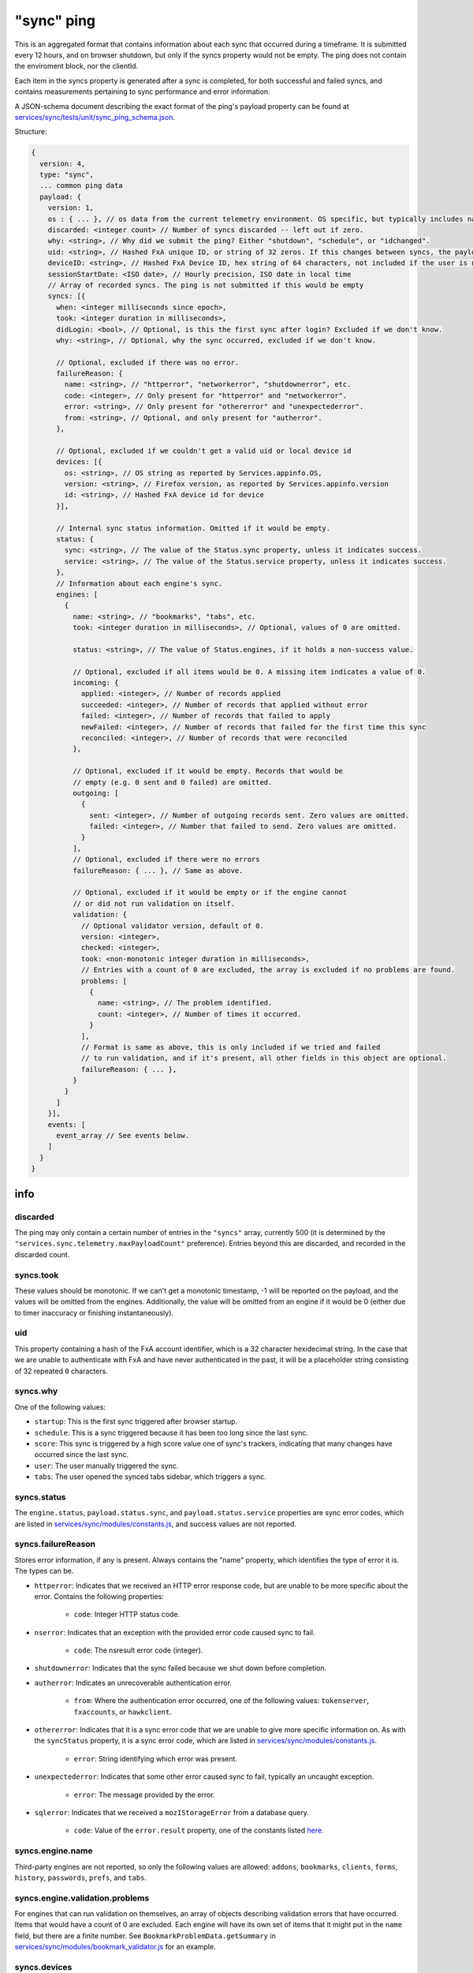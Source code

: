 
"sync" ping
===========

This is an aggregated format that contains information about each sync that occurred during a timeframe. It is submitted every 12 hours, and on browser shutdown, but only if the syncs property would not be empty. The ping does not contain the enviroment block, nor the clientId.

Each item in the syncs property is generated after a sync is completed, for both successful and failed syncs, and contains measurements pertaining to sync performance and error information.

A JSON-schema document describing the exact format of the ping's payload property can be found at `services/sync/tests/unit/sync\_ping\_schema.json <https://dxr.mozilla.org/mozilla-central/source/services/sync/tests/unit/sync_ping_schema.json>`_.

Structure:

.. code-block:: js

    {
      version: 4,
      type: "sync",
      ... common ping data
      payload: {
        version: 1,
        os : { ... }, // os data from the current telemetry environment. OS specific, but typically includes name, version and locale.
        discarded: <integer count> // Number of syncs discarded -- left out if zero.
        why: <string>, // Why did we submit the ping? Either "shutdown", "schedule", or "idchanged".
        uid: <string>, // Hashed FxA unique ID, or string of 32 zeros. If this changes between syncs, the payload is submitted.
        deviceID: <string>, // Hashed FxA Device ID, hex string of 64 characters, not included if the user is not logged in. If this changes between syncs, the payload is submitted.
        sessionStartDate: <ISO date>, // Hourly precision, ISO date in local time
        // Array of recorded syncs. The ping is not submitted if this would be empty
        syncs: [{
          when: <integer milliseconds since epoch>,
          took: <integer duration in milliseconds>,
          didLogin: <bool>, // Optional, is this the first sync after login? Excluded if we don't know.
          why: <string>, // Optional, why the sync occurred, excluded if we don't know.

          // Optional, excluded if there was no error.
          failureReason: {
            name: <string>, // "httperror", "networkerror", "shutdownerror", etc.
            code: <integer>, // Only present for "httperror" and "networkerror".
            error: <string>, // Only present for "othererror" and "unexpectederror".
            from: <string>, // Optional, and only present for "autherror".
          },

          // Optional, excluded if we couldn't get a valid uid or local device id
          devices: [{
            os: <string>, // OS string as reported by Services.appinfo.OS,
            version: <string>, // Firefox version, as reported by Services.appinfo.version
            id: <string>, // Hashed FxA device id for device
          }],

          // Internal sync status information. Omitted if it would be empty.
          status: {
            sync: <string>, // The value of the Status.sync property, unless it indicates success.
            service: <string>, // The value of the Status.service property, unless it indicates success.
          },
          // Information about each engine's sync.
          engines: [
            {
              name: <string>, // "bookmarks", "tabs", etc.
              took: <integer duration in milliseconds>, // Optional, values of 0 are omitted.

              status: <string>, // The value of Status.engines, if it holds a non-success value.

              // Optional, excluded if all items would be 0. A missing item indicates a value of 0.
              incoming: {
                applied: <integer>, // Number of records applied
                succeeded: <integer>, // Number of records that applied without error
                failed: <integer>, // Number of records that failed to apply
                newFailed: <integer>, // Number of records that failed for the first time this sync
                reconciled: <integer>, // Number of records that were reconciled
              },

              // Optional, excluded if it would be empty. Records that would be
              // empty (e.g. 0 sent and 0 failed) are omitted.
              outgoing: [
                {
                  sent: <integer>, // Number of outgoing records sent. Zero values are omitted.
                  failed: <integer>, // Number that failed to send. Zero values are omitted.
                }
              ],
              // Optional, excluded if there were no errors
              failureReason: { ... }, // Same as above.

              // Optional, excluded if it would be empty or if the engine cannot
              // or did not run validation on itself.
              validation: {
                // Optional validator version, default of 0.
                version: <integer>,
                checked: <integer>,
                took: <non-monotonic integer duration in milliseconds>,
                // Entries with a count of 0 are excluded, the array is excluded if no problems are found.
                problems: [
                  {
                    name: <string>, // The problem identified.
                    count: <integer>, // Number of times it occurred.
                  }
                ],
                // Format is same as above, this is only included if we tried and failed
                // to run validation, and if it's present, all other fields in this object are optional.
                failureReason: { ... },
              }
            }
          ]
        }],
        events: [
          event_array // See events below.
        ]
      }
    }

info
----

discarded
~~~~~~~~~

The ping may only contain a certain number of entries in the ``"syncs"`` array, currently 500 (it is determined by the ``"services.sync.telemetry.maxPayloadCount"`` preference). Entries beyond this are discarded, and recorded in the discarded count.

syncs.took
~~~~~~~~~~

These values should be monotonic. If we can't get a monotonic timestamp, -1 will be reported on the payload, and the values will be omitted from the engines. Additionally, the value will be omitted from an engine if it would be 0 (either due to timer inaccuracy or finishing instantaneously).

uid
~~~~~~~~~

This property containing a hash of the FxA account identifier, which is a 32 character hexidecimal string. In the case that we are unable to authenticate with FxA and have never authenticated in the past, it will be a placeholder string consisting of 32 repeated ``0`` characters.

syncs.why
~~~~~~~~~

One of the following values:

- ``startup``: This is the first sync triggered after browser startup.
- ``schedule``: This is a sync triggered because it has been too long since the last sync.
- ``score``: This sync is triggered by a high score value one of sync's trackers, indicating that many changes have occurred since the last sync.
- ``user``: The user manually triggered the sync.
- ``tabs``: The user opened the synced tabs sidebar, which triggers a sync.

syncs.status
~~~~~~~~~~~~

The ``engine.status``, ``payload.status.sync``, and ``payload.status.service`` properties are sync error codes, which are listed in `services/sync/modules/constants.js <https://dxr.mozilla.org/mozilla-central/source/services/sync/modules/constants.js>`_, and success values are not reported.

syncs.failureReason
~~~~~~~~~~~~~~~~~~~

Stores error information, if any is present. Always contains the "name" property, which identifies the type of error it is. The types can be.

- ``httperror``: Indicates that we received an HTTP error response code, but are unable to be more specific about the error. Contains the following properties:

    - ``code``: Integer HTTP status code.

- ``nserror``: Indicates that an exception with the provided error code caused sync to fail.

    - ``code``: The nsresult error code (integer).

- ``shutdownerror``: Indicates that the sync failed because we shut down before completion.

- ``autherror``: Indicates an unrecoverable authentication error.

    - ``from``: Where the authentication error occurred, one of the following values: ``tokenserver``, ``fxaccounts``, or ``hawkclient``.

- ``othererror``: Indicates that it is a sync error code that we are unable to give more specific information on. As with the ``syncStatus`` property, it is a sync error code, which are listed in `services/sync/modules/constants.js <https://dxr.mozilla.org/mozilla-central/source/services/sync/modules/constants.js>`_.

    - ``error``: String identifying which error was present.

- ``unexpectederror``: Indicates that some other error caused sync to fail, typically an uncaught exception.

   - ``error``: The message provided by the error.

- ``sqlerror``: Indicates that we received a ``mozIStorageError`` from a database query.

    - ``code``: Value of the ``error.result`` property, one of the constants listed `here <https://developer.mozilla.org/en-US/docs/Mozilla/Tech/XPCOM/Reference/Interface/MozIStorageError#Constants>`_.

syncs.engine.name
~~~~~~~~~~~~~~~~~

Third-party engines are not reported, so only the following values are allowed: ``addons``, ``bookmarks``, ``clients``, ``forms``, ``history``, ``passwords``, ``prefs``, and ``tabs``.

syncs.engine.validation.problems
~~~~~~~~~~~~~~~~~~~~~~~~~~~~~~~~

For engines that can run validation on themselves, an array of objects describing validation errors that have occurred. Items that would have a count of 0 are excluded. Each engine will have its own set of items that it might put in the ``name`` field, but there are a finite number. See ``BookmarkProblemData.getSummary`` in `services/sync/modules/bookmark\_validator.js <https://dxr.mozilla.org/mozilla-central/source/services/sync/modules/bookmark_validator.js>`_ for an example.

syncs.devices
~~~~~~~~~~~~~

The list of remote devices associated with this account, as reported by the clients collection. The ID of each device is hashed using the same algorithm as the local id.


Events in the "sync" ping
-------------------------

The sync ping includes events in the same format as they are included in the
main ping, see :ref:`eventtelemetry`.

All events submitted as part of the sync ping which already include the "extra"
object (the 6th parameter of the event array described in the event telemetry
documentation) may also include a "serverTime" parameter, which the most recent
unix timestamp sent from the sync server (as a string). This arrives in the
``X-Weave-Timestamp`` HTTP header, and may be omitted in cases where the client
has not yet made a request to the server, or doesn't have it for any other
reason. It is included to improve flow analysis across multiple clients.

Every event recorded in this ping will have a category of ``sync``. The following
events are defined, categorized by the event method.

sendcommand
~~~~~~~~~~~

Records that Sync wrote a remote "command" to another client. These commands
cause that other client to take some action, such as resetting Sync on that
client, or opening a new URL.

- object: The specific command being written.
- value: Not used (ie, ``null``)
- extra: An object with the following attributes:

  - deviceID: A GUID which identifies the device the command is being sent to.
  - flowID: A GUID which uniquely identifies this command invocation.
  - serverTime: (optional) Most recent server timestamp, as described above.

processcommand
~~~~~~~~~~~~~~

Records that Sync processed a remote "command" previously sent by another
client. This is logically the "other end" of ``sendcommand``.

- object: The specific command being processed.
- value: Not used (ie, ``null``)
- extra: An object with the following attributes:

  - deviceID: A GUID which identifies the device the command is being sent to.
  - flowID: A GUID which uniquely identifies this command invocation. The value
            for this GUID will be the same as the flowID sent to the client via
            ``sendcommand``.
  - serverTime: (optional) Most recent server timestamp, as described above.
